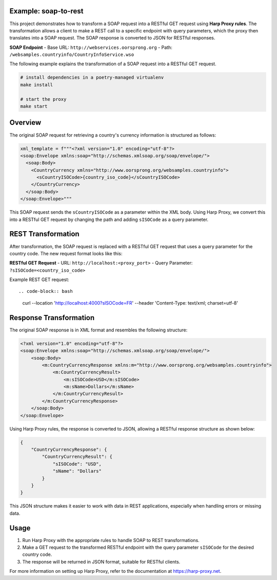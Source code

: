 Example: soap-to-rest
=====================
This project demonstrates how to transform a SOAP request into a RESTful GET request using **Harp Proxy rules**. The transformation allows a client to make a REST call to a specific endpoint with query parameters, which the proxy then translates into a SOAP request. The SOAP response is converted to JSON for RESTful responses.

**SOAP Endpoint**
- Base URL: ``http://webservices.oorsprong.org``
- Path: ``/websamples.countryinfo/CountryInfoService.wso``

The following example explains the transformation of a SOAP request into a RESTful GET request.

.. code::

	# install dependencies in a poetry-managed virtualenv
	make install

	# start the proxy
	make start



Overview
========

The original SOAP request for retrieving a country's currency information is structured as follows:

.. code-block:: python

    xml_template = f"""<?xml version="1.0" encoding="utf-8"?>
    <soap:Envelope xmlns:soap="http://schemas.xmlsoap.org/soap/envelope/">
      <soap:Body>
        <CountryCurrency xmlns="http://www.oorsprong.org/websamples.countryinfo">
          <sCountryISOCode>{country_iso_code}</sCountryISOCode>
        </CountryCurrency>
      </soap:Body>
    </soap:Envelope>"""

This SOAP request sends the ``sCountryISOCode`` as a parameter within the XML body. Using Harp Proxy, we convert this into a RESTful GET request by changing the path and adding ``sISOCode`` as a query parameter. 

REST Transformation
===================

After transformation, the SOAP request is replaced with a RESTful GET request that uses a query parameter for the country code. The new request format looks like this:

**RESTful GET Request**
- URL: ``http://localhost:<proxy_port>``
- Query Parameter: ``?sISOCode=<country_iso_code>``

Example REST GET request::

.. code-block:: bash

    curl --location 'http://localhost:4000?sISOCode=FR' --header 'Content-Type: text/xml; charset=utf-8'



Response Transformation
=======================

The original SOAP response is in XML format and resembles the following structure:

.. code-block:: xml

    <?xml version="1.0" encoding="utf-8"?>
    <soap:Envelope xmlns:soap="http://schemas.xmlsoap.org/soap/envelope/">
        <soap:Body>
            <m:CountryCurrencyResponse xmlns:m="http://www.oorsprong.org/websamples.countryinfo">
                <m:CountryCurrencyResult>
                    <m:sISOCode>USD</m:sISOCode>
                    <m:sName>Dollars</m:sName>
                </m:CountryCurrencyResult>
            </m:CountryCurrencyResponse>
        </soap:Body>
    </soap:Envelope>

Using Harp Proxy rules, the response is converted to JSON, allowing a RESTful response structure as shown below:

.. code-block:: json

    {
        "CountryCurrencyResponse": {
            "CountryCurrencyResult": {
                "sISOCode": "USD",
                "sName": "Dollars"
            }
        }
    }

This JSON structure makes it easier to work with data in REST applications, especially when handling errors or missing data.


Usage
=====

1. Run Harp Proxy with the appropriate rules to handle SOAP to REST transformations.
2. Make a GET request to the transformed RESTful endpoint with the query parameter ``sISOCode`` for the desired country code.
3. The response will be returned in JSON format, suitable for RESTful clients.

For more information on setting up Harp Proxy, refer to the documentation at https://harp-proxy.net.
